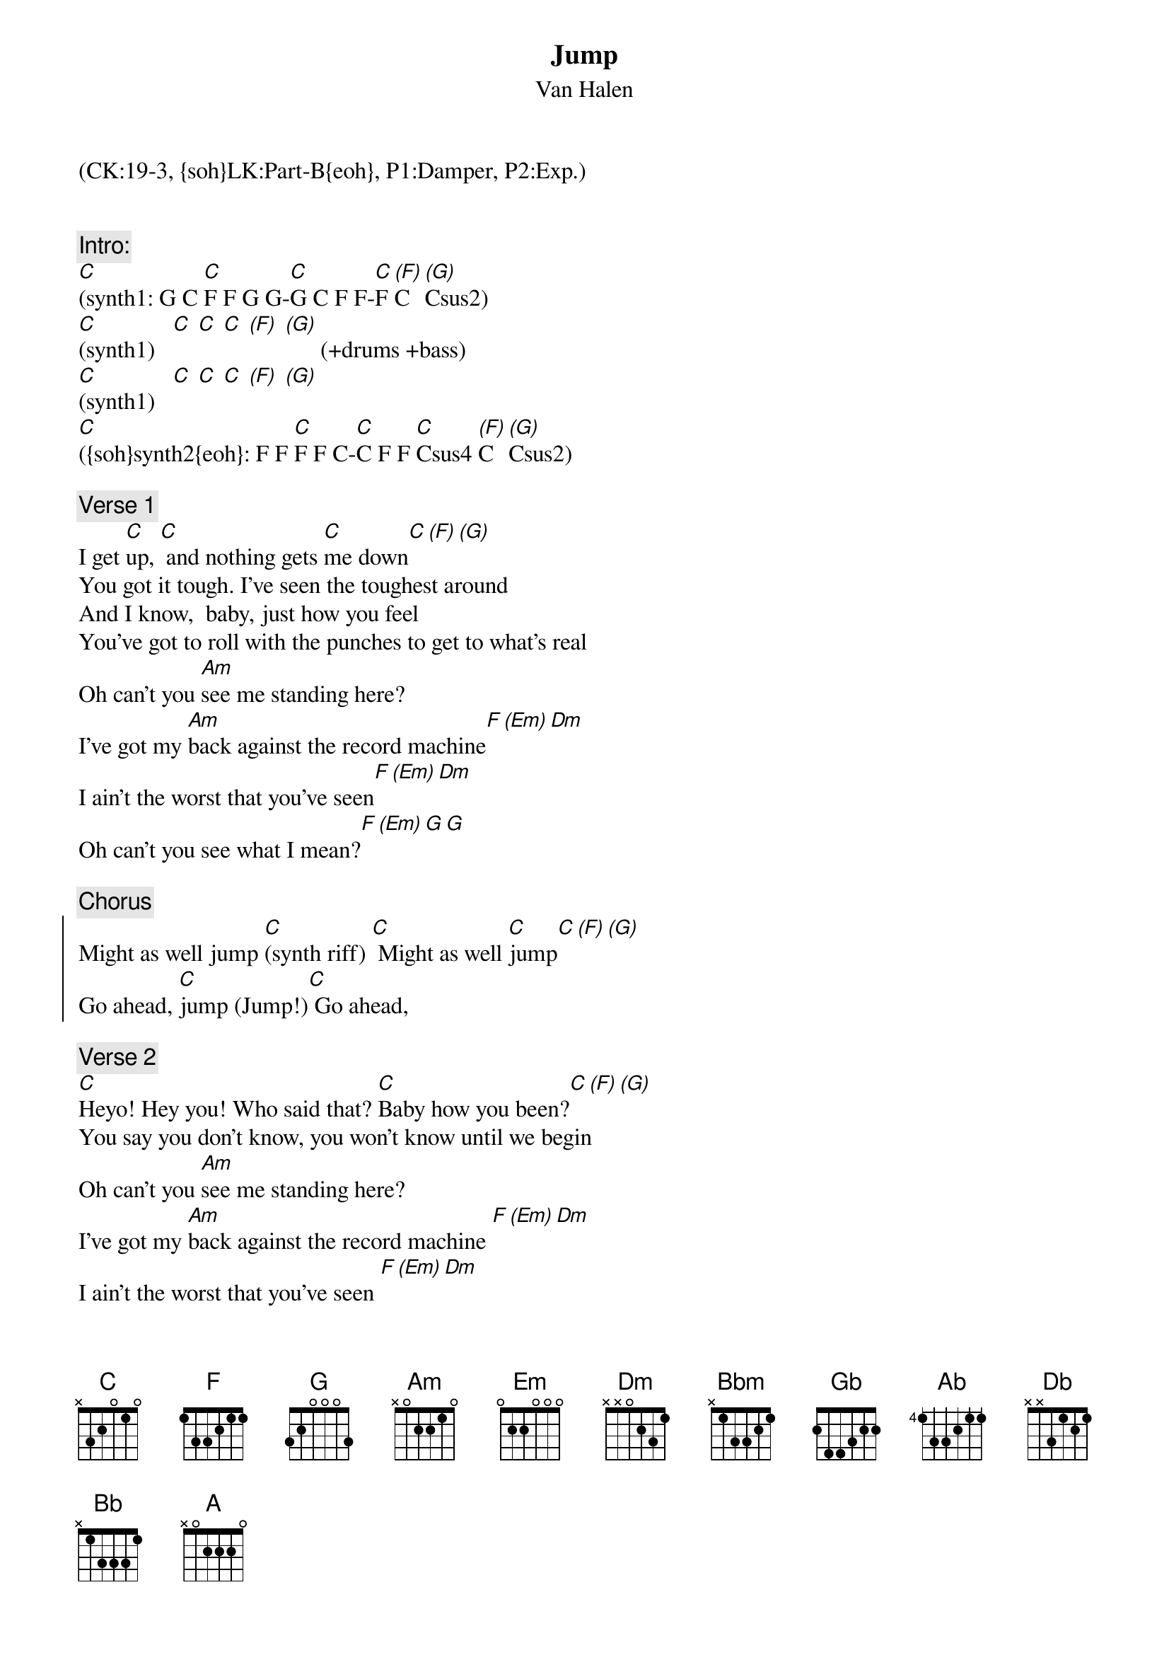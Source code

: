 {title: Jump}
{st: Van Halen}
{musicpath:Jump.mp3}
{key: C}
{tempo: 129}
{duration: 4:04}
{midi: CC0.0@2, CC32.18@2, PC2@2, CC0.63@1, CC32.18@1, PC2@1}
(CK:19-3, {soh}LK:Part-B{eoh}, P1:Damper, P2:Exp.)


{c:Intro:}
[C](synth1: G C [C]F F G G-[C]G C F F-[C]F [(F)]C [(G)]Csus2) 
[C](synth1)   [C] [C] [C] [(F)] [(G)]      (+drums +bass)
[C](synth1)   [C] [C] [C] [(F)] [(G)] 
[C]({soh}synth2{eoh}: F F [C]F F C-[C]C F F [C]Csus4 [(F)]C [(G)]Csus2) 

{c:Verse 1}
I get [C]up, [C] and nothing gets [C]me down[C][(F)][(G)]
You got it tough. I've seen the toughest around
And I know,  baby, just how you feel
You've got to roll with the punches to get to what's real
Oh can't you [Am]see me standing here?
I've got my [Am]back against the record machine[F][(Em)][Dm]
I ain't the worst that you've seen[F][(Em)][Dm]
Oh can't you see what I mean?[F][(Em)][G][G]
 
{c:Chorus}
{soc}
Might as well jump [C](synth riff) [C] Might as well [C]jump[C][(F)][(G)]
Go ahead, [C]jump (Jump!)[C] Go ahead, 
{soh}(G-[C]G){eoh}jump {soh}(F F-[C]Csus4-[(F)]C-[(G)]Csus2){eoh}
{eoc}
 
{c:Verse 2}
[C]Heyo! Hey you! Who said that? [C]Baby how you been?[C][(F)][(G)]
You say you don't know, you won't know until we begin
Oh can't you [Am]see me standing here?
I've got my [Am]back against the record machine [F][(Em)][Dm]
I ain't the worst that you've seen [F][(Em)][Dm]
Oh can't you see what I mean? [F][(Em)][G][G]
 
{c:Chorus:}
{soc}
Might as well jump [C](synth riff) [C] Go ahead and [C] jump![C][(F)][(G)]
Might as well jump (Jump!)    Go ahead and jump!  Jump!
{eoc}
 
{c:Guitar Solo:}
[Bbm][(Gb)][(Ab)]          [Ab][(Db)] 
[Bbm][(Gb)][(Ab)]          [Ab][(Db)] 
[Bbm][(Gb)][(Ab)]          [Ab][(Db)] 
[Bbm][(Gb)][(Ab)]          [Ab][(Db)] 

{c:Synth Solo:}
(arp: [C]G G C C G [C]G F F F     [C](same) [C] 
[F](-G -G F G F [F]G F F -G -G     [G]-F -F -G -F -G [G]F G F G F
[Bb](faster: g c d G d c g...) [Bb][A][A][Ab][Ab]  (slower)
[G](c d e c d [G]e g c e c d [C]d e c-[C]c
[C](synth1) [C] [C] [C] [(F)] [(G)]   
[C](synth1) [C] [C] [C] [(F)] [(G)]   
 
{c:Outro}
{soc}
(synth1) Might as well jump [C](Jump!)[C] Go ahead and [C]jump! [C][(F)][(G)]
(synth1) Get it and jump. (Jump!) Go ahead and jump!
Jump!  Jump!
{soh}(synth2){eoh} Jump!  Jump! 

(repeat and fade-out)
{eoc}